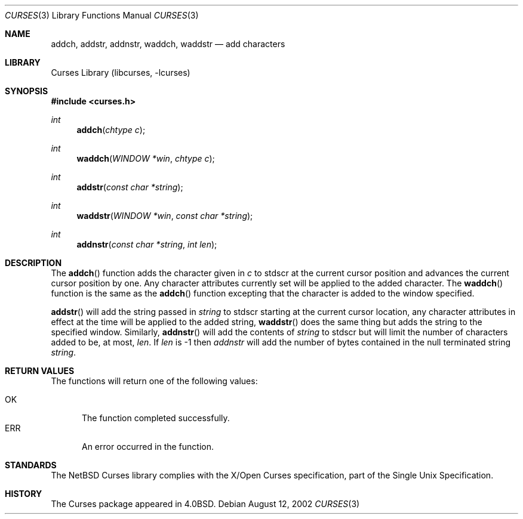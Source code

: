 .\"	$NetBSD: curses_add.3,v 1.5 2002/10/21 14:31:36 wiz Exp $
.\"
.\" Copyright (c) 2002
.\"	Brett Lymn (blymn@netbsd.org, brett_lymn@yahoo.com.au)
.\"
.\" This code is donated to the NetBSD Foundation by the Author.
.\"
.\" Redistribution and use in source and binary forms, with or without
.\" modification, are permitted provided that the following conditions
.\" are met:
.\" 1. Redistributions of source code must retain the above copyright
.\"    notice, this list of conditions and the following disclaimer.
.\" 2. Redistributions in binary form must reproduce the above copyright
.\"    notice, this list of conditions and the following disclaimer in the
.\"    documentation and/or other materials provided with the distribution.
.\" 3. The name of the Author may not be used to endorse or promote
.\"    products derived from this software without specific prior written
.\"    permission.
.\"
.\" THIS SOFTWARE IS PROVIDED BY THE AUTHOR ``AS IS'' AND
.\" ANY EXPRESS OR IMPLIED WARRANTIES, INCLUDING, BUT NOT LIMITED TO, THE
.\" IMPLIED WARRANTIES OF MERCHANTABILITY AND FITNESS FOR A PARTICULAR PURPOSE
.\" ARE DISCLAIMED.  IN NO EVENT SHALL THE AUTHOR BE LIABLE
.\" FOR ANY DIRECT, INDIRECT, INCIDENTAL, SPECIAL, EXEMPLARY, OR CONSEQUENTIAL
.\" DAMAGES (INCLUDING, BUT NOT LIMITED TO, PROCUREMENT OF SUBSTITUTE GOODS
.\" OR SERVICES; LOSS OF USE, DATA, OR PROFITS; OR BUSINESS INTERRUPTION)
.\" HOWEVER CAUSED AND ON ANY THEORY OF LIABILITY, WHETHER IN CONTRACT, STRICT
.\" LIABILITY, OR TORT (INCLUDING NEGLIGENCE OR OTHERWISE) ARISING IN ANY WAY
.\" OUT OF THE USE OF THIS SOFTWARE, EVEN IF ADVISED OF THE POSSIBILITY OF
.\" SUCH DAMAGE.
.\"
.\"
.Dd August 12, 2002
.Dt CURSES 3
.Os
.Sh NAME
.Nm addch ,
.Nm addstr ,
.Nm addnstr ,
.Nm waddch ,
.Nm waddstr
.Nd add characters
.Sh LIBRARY
.Lb libcurses
.Sh SYNOPSIS
.Fd #include \*[Lt]curses.h\*[Gt]
.Ft int
.Fn addch "chtype c"
.Ft int
.Fn waddch "WINDOW *win" "chtype c"
.Ft int
.Fn addstr "const char *string"
.Ft int
.Fn waddstr "WINDOW *win" "const char *string"
.Ft int
.Fn addnstr "const char *string" "int len"
.Sh DESCRIPTION
The
.Fn addch
function adds the character given in
.Fa c
to
.Dv stdscr
at the current cursor position and advances the current cursor
position by one.
Any character attributes currently set will be
applied to the added character.
The
.Fn waddch
function is the same as the
.Fn addch
function excepting that the character is added to the window specified.
.Pp
.Fn addstr
will add the string passed in
.Fa string
to
.Dv stdscr
starting at the current cursor location, any character attributes in
effect at the time will be applied to the added string,
.Fn waddstr
does the same thing but adds the string to the specified window.
Similarly,
.Fn addnstr
will add the contents of
.Fa string
to
.Dv stdscr
but will limit the number of characters added to be, at most,
.Fa len .
If
.Fa len
is \-1 then
.Fa addnstr
will add the number of bytes contained in the null terminated string
.Fa string .
.Sh RETURN VALUES
The functions will return one of the following values:
.Pp
.Bl -tag -width ERR -compact
.It Er OK
The function completed successfully.
.It Er ERR
An error occurred in the function.
.El
.Sh STANDARDS
The
.Nx
Curses library complies with the X/Open Curses specification, part of the
Single Unix Specification.
.Sh HISTORY
The Curses package appeared in
.Bx 4.0 .
